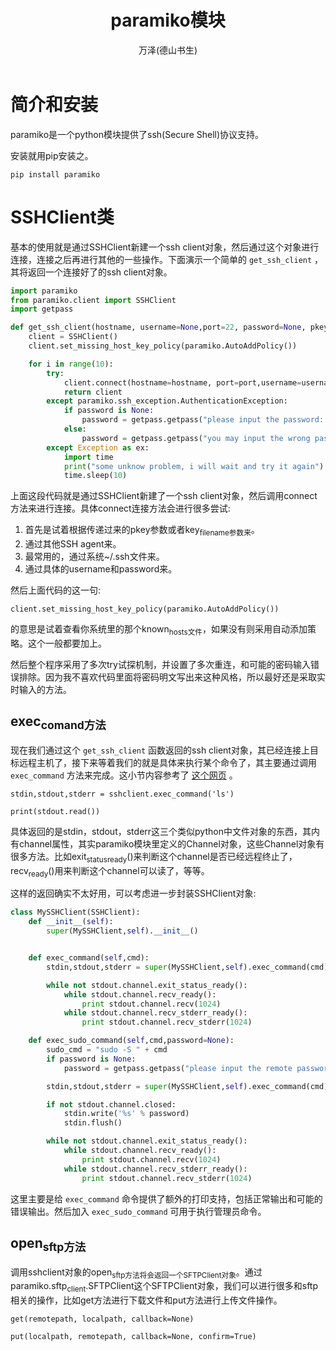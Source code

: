 #+LATEX_CLASS: article
#+LATEX_CLASS_OPTIONS:[11pt,oneside]
#+LATEX_HEADER: \usepackage{article}



#+TITLE: paramiko模块
#+AUTHOR: 万泽(德山书生)
#+CREATOR: 编者:wanze(<a href="mailto:a358003542@163.com">a358003542@163.com</a>)
#+DESCRIPTION: 制作者邮箱：a358003542@gmail.com


* 简介和安装
paramiko是一个python模块提供了ssh(Secure Shell)协议支持。

安装就用pip安装之。
#+BEGIN_EXAMPLE
pip install paramiko
#+END_EXAMPLE

* SSHClient类
基本的使用就是通过SSHClient新建一个ssh client对象，然后通过这个对象进行连接，连接之后再进行其他的一些操作。下面演示一个简单的 ~get_ssh_client~ ，其将返回一个连接好了的ssh client对象。

#+BEGIN_SRC python
import paramiko
from paramiko.client import SSHClient
import getpass

def get_ssh_client(hostname, username=None,port=22, password=None, pkey=None, key_filename=None):
    client = SSHClient()
    client.set_missing_host_key_policy(paramiko.AutoAddPolicy())

    for i in range(10):
        try:
            client.connect(hostname=hostname, port=port,username=username,password=password,pkey=pkey,key_filename=key_filename)
            return client
        except paramiko.ssh_exception.AuthenticationException:
            if password is None:
                password = getpass.getpass("please input the password: ")
            else:
                password = getpass.getpass("you may input the wrong password, please try again: ")
        except Exception as ex:
            import time
            print("some unknow problem, i will wait and try it again")
            time.sleep(10)
#+END_SRC

上面这段代码就是通过SSHClient新建了一个ssh client对象，然后调用connect方法来进行连接。具体connect连接方法会进行很多尝试:
1. 首先是试着根据传递过来的pkey参数或者key_filename参数来。
2. 通过其他SSH agent来。
3. 最常用的，通过系统~/.ssh文件来。
4. 通过具体的username和password来。

然后上面代码的这一句:
#+BEGIN_EXAMPLE
client.set_missing_host_key_policy(paramiko.AutoAddPolicy())
#+END_EXAMPLE
的意思是试着查看你系统里的那个known_hosts文件，如果没有则采用自动添加策略。这个一般都要加上。

然后整个程序采用了多次try试探机制，并设置了多次重连，和可能的密码输入错误排除。因为我不喜欢代码里面将密码明文写出来这种风格，所以最好还是采取实时输入的方法。



** exec_comand方法
现在我们通过这个 ~get_ssh_client~ 函数返回的ssh client对象，其已经连接上目标远程主机了，接下来等着我们的就是具体来执行某个命令了，其主要通过调用 ~exec_command~ 方法来完成。这小节内容参考了 [[http://sebastiandahlgren.se/2012/10/11/using-paramiko-to-send-ssh-commands/][这个网页]] 。


#+BEGIN_EXAMPLE
stdin,stdout,stderr = sshclient.exec_command('ls')

print(stdout.read())
#+END_EXAMPLE

具体返回的是stdin，stdout，stderr这三个类似python中文件对象的东西，其内有channel属性，其实paramiko模块里定义的Channel对象，这些Channel对象有很多方法。比如exit_status_ready()来判断这个channel是否已经远程终止了，recv_ready()用来判断这个channel可以读了，等等。

这样的返回确实不太好用，可以考虑进一步封装SSHClient对象:

#+BEGIN_SRC python
class MySSHClient(SSHClient):
    def __init__(self):
        super(MySSHClient,self).__init__()


    def exec_command(self,cmd):
        stdin,stdout,stderr = super(MySSHClient,self).exec_command(cmd)

        while not stdout.channel.exit_status_ready():
            while stdout.channel.recv_ready():
                print stdout.channel.recv(1024)
            while stdout.channel.recv_stderr_ready():
                print stdout.channel.recv_stderr(1024)

    def exec_sudo_command(self,cmd,password=None):
        sudo_cmd = "sudo -S " + cmd
        if password is None:
            password = getpass.getpass("please input the remote password: ")

        stdin,stdout,stderr = super(MySSHClient,self).exec_command(cmd)

        if not stdout.channel.closed:
            stdin.write('%s' % password)
            stdin.flush()

        while not stdout.channel.exit_status_ready():
            while stdout.channel.recv_ready():
                print stdout.channel.recv(1024)
            while stdout.channel.recv_stderr_ready():
                print stdout.channel.recv_stderr(1024)
#+END_SRC

这里主要是给 ~exec_command~ 命令提供了额外的打印支持，包括正常输出和可能的错误输出。然后加入 ~exec_sudo_command~ 可用于执行管理员命令。




** open_sftp方法
调用sshclient对象的open_sftp方法将会返回一个SFTPClient对象。通过paramiko.sftp_client.SFTPClient这个SFTPClient对象，我们可以进行很多和sftp相关的操作，比如get方法进行下载文件和put方法进行上传文件操作。

#+BEGIN_EXAMPLE
get(remotepath, localpath, callback=None)

put(localpath, remotepath, callback=None, confirm=True)
#+END_EXAMPLE

